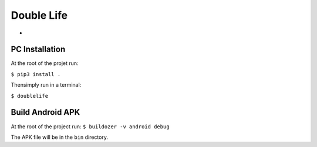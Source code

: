 #############
Double Life
#############



*


PC Installation
================

At the root of the projet run:

``$ pip3 install .``


Thensimply run in a terminal:

``$ doublelife``

Build Android APK
=================

At the root of the project run:
``$ buildozer -v android debug``

The APK file will be in the ``bin`` directory.


